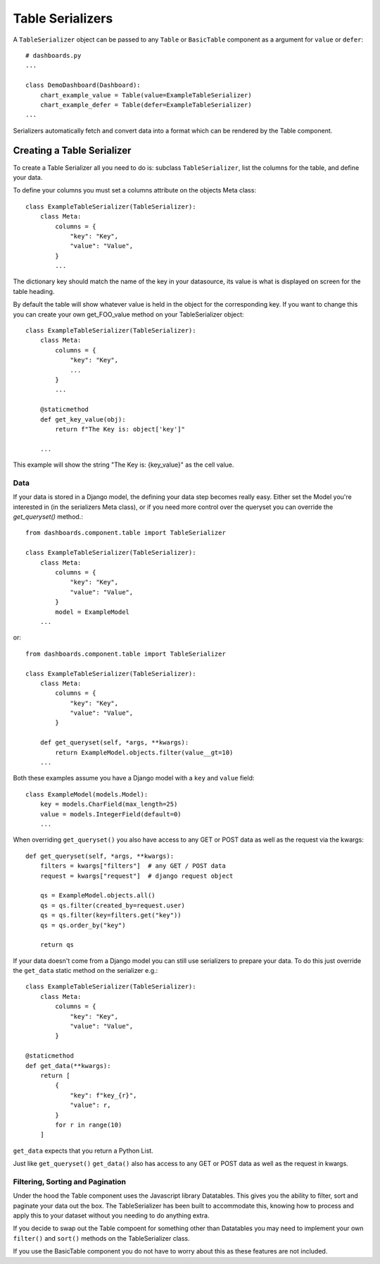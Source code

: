 ==================
Table Serializers
==================

A ``TableSerializer`` object can be passed to any ``Table`` or ``BasicTable`` component
as a argument for ``value`` or ``defer``:

::

    # dashboards.py
    ...

    class DemoDashboard(Dashboard):
        chart_example_value = Table(value=ExampleTableSerializer)
        chart_example_defer = Table(defer=ExampleTableSerializer)
    ...

Serializers automatically fetch and convert data into a format which can be rendered by the Table component.

Creating a Table Serializer
++++++++++++++++++++++++++++

To create a Table Serializer all you need to do is: subclass ``TableSerializer``, list the columns for the table,
and define your data.

To define your columns you must set a columns attribute on the objects Meta class::

    class ExampleTableSerializer(TableSerializer):
        class Meta:
            columns = {
                "key": "Key",
                "value": "Value",
            }
            ...

The dictionary key should match the name of the key in your datasource, its value is what is
displayed on screen for the table heading.

By default the table will show whatever value is held in the object for the corresponding key.
If you want to change this you can create your own get_FOO_value method on your TableSerializer object::

    class ExampleTableSerializer(TableSerializer):
        class Meta:
            columns = {
                "key": "Key",
                ...
            }
            ...

        @staticmethod
        def get_key_value(obj):
            return f"The Key is: object['key']"

        ...

This example will show the string "The Key is: {key_value}" as the cell value.

Data
****

If your data is stored in a Django model, the defining your
data step becomes really easy.  Either set the Model you're interested in (in the
serializers Meta class), or if you need more control over the queryset you can override the `get_queryset()` method.::


    from dashboards.component.table import TableSerializer

    class ExampleTableSerializer(TableSerializer):
        class Meta:
            columns = {
                "key": "Key",
                "value": "Value",
            }
            model = ExampleModel
        ...

or::

    from dashboards.component.table import TableSerializer

    class ExampleTableSerializer(TableSerializer):
        class Meta:
            columns = {
                "key": "Key",
                "value": "Value",
            }

        def get_queryset(self, *args, **kwargs):
            return ExampleModel.objects.filter(value__gt=10)
        ...

Both these examples assume you have a Django model with a ``key`` and ``value`` field::

    class ExampleModel(models.Model):
        key = models.CharField(max_length=25)
        value = models.IntegerField(default=0)
        ...

When overriding ``get_queryset()`` you also have access to any GET or POST data as well as the request via the kwargs::

    def get_queryset(self, *args, **kwargs):
        filters = kwargs["filters"]  # any GET / POST data
        request = kwargs["request"]  # django request object

        qs = ExampleModel.objects.all()
        qs = qs.filter(created_by=request.user)
        qs = qs.filter(key=filters.get("key"))
        qs = qs.order_by("key")

        return qs


If your data doesn't come from a Django model you can still use serializers to prepare your data.
To do this just override the ``get_data`` static method on the serializer e.g.::

    class ExampleTableSerializer(TableSerializer):
        class Meta:
            columns = {
                "key": "Key",
                "value": "Value",
            }

    @staticmethod
    def get_data(**kwargs):
        return [
            {
                "key": f"key_{r}",
                "value": r,
            }
            for r in range(10)
        ]

``get_data`` expects that you return a Python List.

Just like ``get_queryset()`` ``get_data()`` also has access to any GET or POST data as well as the request in kwargs.

Filtering, Sorting and Pagination
**********************************

Under the hood the Table component uses the Javascript library Datatables.
This gives you the ability to filter, sort and paginate your data out the box.
The TableSerializer has been built to accommodate this, knowing how to process and
apply this to your dataset without you needing to do anything extra.

If you decide to swap out the Table compoent for something other than Datatables
you may need to implement your own ``filter()`` and ``sort()`` methods on the TableSerializer
class.

If you use the BasicTable component you do not have to worry about this as these features
are not included.